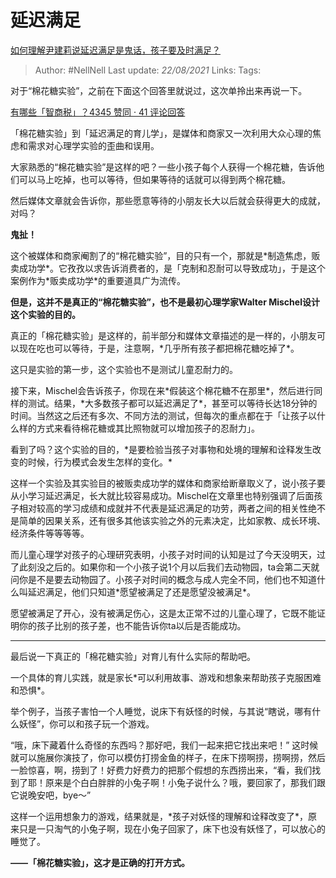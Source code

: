 * 延迟满足
  :PROPERTIES:
  :CUSTOM_ID: 延迟满足
  :END:

[[https://www.zhihu.com/question/366959495/answer/991509076][如何理解尹建莉说延迟满足是鬼话，孩子要及时满足？]]

#+BEGIN_QUOTE
  Author: #NellNell Last update: /22/08/2021/ Links: Tags:
#+END_QUOTE

对于“棉花糖实验”，之前在下面这个回答里就说过，这次单拎出来再说一下。

[[https://www.zhihu.com/question/38711687/answer/959270361][有哪些「智商税」？4345
赞同 · 41 评论回答]]

「棉花糖实验」到「延迟满足的育儿学」，是媒体和商家又一次利用大众心理的焦虑和需求对心理学实验的歪曲和误用。

大家熟悉的“棉花糖实验”是这样的吧？一些小孩子每个人获得一个棉花糖，告诉他们可以马上吃掉，也可以等待，但如果等待的话就可以得到两个棉花糖。

然后媒体文章就会告诉你，那些愿意等待的小朋友长大以后就会获得更大的成就，对吗？

*鬼扯！*

这个被媒体和商家阉割了的“棉花糖实验”，目的只有一个，那就是*制造焦虑，贩卖成功学*。它孜孜以求告诉消费者的，是「克制和忍耐可以导致成功」，于是这个案例作为*贩卖成功学*的重要道具广为流传。

*但是，这并不是真正的“棉花糖实验”，也不是最初心理学家Walter
Mischel设计这个实验的目的。*

真正的「棉花糖实验」是这样的，前半部分和媒体文章描述的是一样的，小朋友可以现在吃也可以等待，于是，注意啊，*几乎所有孩子都把棉花糖吃掉了*。

这只是实验的第一步，这个实验也不是测试儿童忍耐力的。

接下来，Mischel会告诉孩子，你现在来*假装这个棉花糖不在那里*，然后进行同样的测试。结果，*大多数孩子都可以延迟满足了*，甚至可以等待长达18分钟的时间。当然这之后还有多次、不同方法的测试，但每次的重点都在于「让孩子以什么样的方式来看待棉花糖或其比照物就可以增加孩子的忍耐力」。

看到了吗？这个实验的目的，*是要检验当孩子对事物和处境的理解和诠释发生改变的时候，行为模式会发生怎样的变化。*

这样一个实验及其实验目的被贩卖成功学的媒体和商家给断章取义了，说小孩子要从小学习延迟满足，长大就比较容易成功。Mischel在文章里也特别强调了后面孩子相对较高的学习成绩和成就并不代表是延迟满足的功劳，两者之间的相关性绝不是简单的因果关系，还有很多其他该实验之外的元素决定，比如家教、成长环境、经济条件等等等等。

而儿童心理学对孩子的心理研究表明，小孩子对时间的认知是过了今天没明天，过了此刻没之后的。如果你和一个小孩子说1个月以后我们去动物园，ta会第二天就问你是不是要去动物园了。小孩子对时间的概念与成人完全不同，他们也不知道什么叫延迟满足，他们只知道*愿望被满足了还是愿望没被满足*。

愿望被满足了开心，没有被满足伤心，这是太正常不过的儿童心理了，它既不能证明你的孩子比别的孩子差，也不能告诉你ta以后是否能成功。

--------------

最后说一下真正的「棉花糖实验」对育儿有什么实际的帮助吧。

一个具体的育儿实践，就是家长*可以利用故事、游戏和想象来帮助孩子克服困难和恐惧*。

举个例子，当孩子害怕一个人睡觉，说床下有妖怪的时候，与其说“瞎说，哪有什么妖怪”，你可以和孩子玩一个游戏。

“哦，床下藏着什么奇怪的东西吗？那好吧，我们一起来把它找出来吧！”
这时候就可以施展你演技了，你可以模仿打捞金鱼的样子，在床下捞啊捞，捞啊捞，然后一脸惊喜，啊，捞到了！好费力好费力的把那个假想的东西捞出来，“看，我们找到了耶！原来是个白白胖胖的小兔子啊！小兔子说什么？哦，要回家了，那我们跟它说晚安吧，bye～”

这样一个运用想象力的游戏，结果就是，*孩子对妖怪的理解和诠释改变了*，原来只是一只淘气的小兔子啊，现在小兔子回家了，床下也没有妖怪了，可以放心的睡觉了。

*------「棉花糖实验」，这才是正确的打开方式。*
